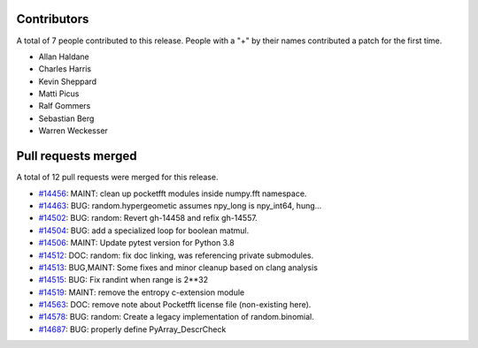 
Contributors
============

A total of 7 people contributed to this release.  People with a "+" by their
names contributed a patch for the first time.

* Allan Haldane
* Charles Harris
* Kevin Sheppard
* Matti Picus
* Ralf Gommers
* Sebastian Berg
* Warren Weckesser

Pull requests merged
====================

A total of 12 pull requests were merged for this release.

* `#14456 <https://github.com/numpy/numpy/pull/14456>`__: MAINT: clean up pocketfft modules inside numpy.fft namespace.
* `#14463 <https://github.com/numpy/numpy/pull/14463>`__: BUG: random.hypergeometic assumes npy_long is npy_int64, hung...
* `#14502 <https://github.com/numpy/numpy/pull/14502>`__: BUG: random: Revert gh-14458 and refix gh-14557.
* `#14504 <https://github.com/numpy/numpy/pull/14504>`__: BUG: add a specialized loop for boolean matmul.
* `#14506 <https://github.com/numpy/numpy/pull/14506>`__: MAINT: Update pytest version for Python 3.8
* `#14512 <https://github.com/numpy/numpy/pull/14512>`__: DOC: random: fix doc linking, was referencing private submodules.
* `#14513 <https://github.com/numpy/numpy/pull/14513>`__: BUG,MAINT: Some fixes and minor cleanup based on clang analysis
* `#14515 <https://github.com/numpy/numpy/pull/14515>`__: BUG: Fix randint when range is 2**32
* `#14519 <https://github.com/numpy/numpy/pull/14519>`__: MAINT: remove the entropy c-extension module
* `#14563 <https://github.com/numpy/numpy/pull/14563>`__: DOC: remove note about Pocketfft license file (non-existing here).
* `#14578 <https://github.com/numpy/numpy/pull/14578>`__: BUG: random: Create a legacy implementation of random.binomial.
* `#14687 <https://github.com/numpy/numpy/pull/14687>`__: BUG: properly define PyArray_DescrCheck
